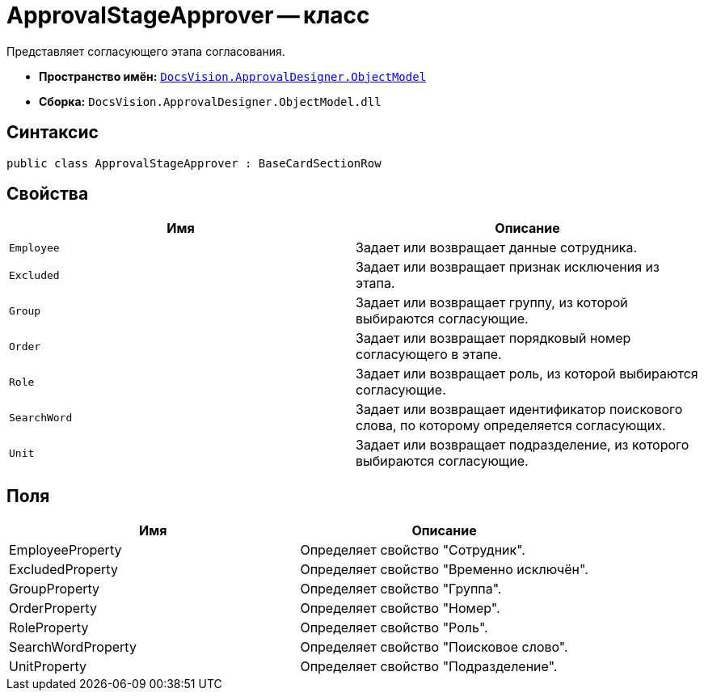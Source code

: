 = ApprovalStageApprover -- класс

Представляет согласующего этапа согласования.

* *Пространство имён:* `xref:api/DocsVision/Platform/ObjectModel/ObjectModel_NS.adoc[DocsVision.ApprovalDesigner.ObjectModel]`
* *Сборка:* `DocsVision.ApprovalDesigner.ObjectModel.dll`

== Синтаксис

[source,csharp]
----
public class ApprovalStageApprover : BaseCardSectionRow
----

== Свойства

[cols=",",options="header"]
|===
|Имя |Описание
|`Employee` |Задает или возвращает данные сотрудника.
|`Excluded` |Задает или возвращает признак исключения из этапа.
|`Group` |Задает или возвращает группу, из которой выбираются согласующие.
|`Order` |Задает или возвращает порядковый номер согласующего в этапе.
|`Role` |Задает или возвращает роль, из которой выбираются согласующие.
|`SearchWord` |Задает или возвращает идентификатор поискового слова, по которому определяется согласующих.
|`Unit` |Задает или возвращает подразделение, из которого выбираются согласующие.
|===

== Поля

[cols=",",options="header"]
|===
|Имя |Описание
|EmployeeProperty |Определяет свойство "Сотрудник".
|ExcludedProperty |Определяет свойство "Временно исключён".
|GroupProperty |Определяет свойство "Группа".
|OrderProperty |Определяет свойство "Номер".
|RoleProperty |Определяет свойство "Роль".
|SearchWordProperty |Определяет свойство "Поисковое слово".
|UnitProperty |Определяет свойство "Подразделение".
|===
